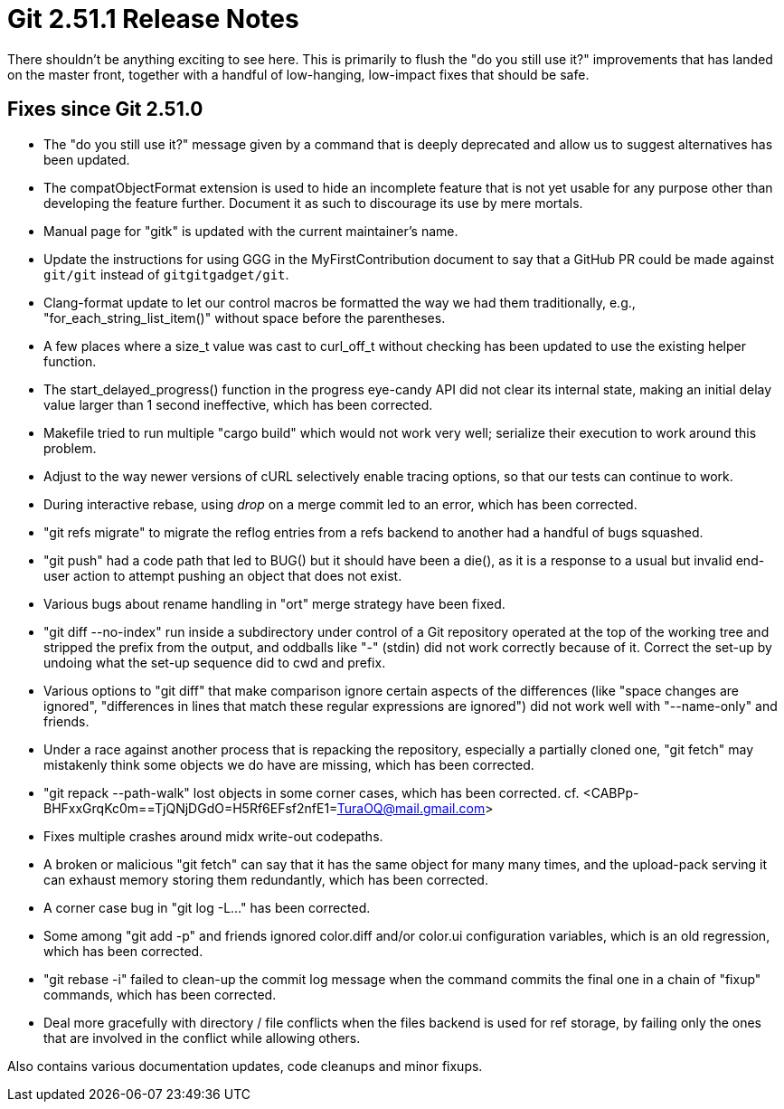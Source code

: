 Git 2.51.1 Release Notes
========================

There shouldn't be anything exciting to see here.  This is primarily
to flush the "do you still use it?" improvements that has landed on
the master front, together with a handful of low-hanging, low-impact
fixes that should be safe.


Fixes since Git 2.51.0
----------------------

 * The "do you still use it?" message given by a command that is
   deeply deprecated and allow us to suggest alternatives has been
   updated.

 * The compatObjectFormat extension is used to hide an incomplete
   feature that is not yet usable for any purpose other than
   developing the feature further.  Document it as such to discourage
   its use by mere mortals.

 * Manual page for "gitk" is updated with the current maintainer's
   name.

 * Update the instructions for using GGG in the MyFirstContribution
   document to say that a GitHub PR could be made against `git/git`
   instead of `gitgitgadget/git`.

 * Clang-format update to let our control macros be formatted the way we
   had them traditionally, e.g., "for_each_string_list_item()" without
   space before the parentheses.

 * A few places where a size_t value was cast to curl_off_t without
   checking has been updated to use the existing helper function.

 * The start_delayed_progress() function in the progress eye-candy API
   did not clear its internal state, making an initial delay value
   larger than 1 second ineffective, which has been corrected.

 * Makefile tried to run multiple "cargo build" which would not work
   very well; serialize their execution to work around this problem.

 * Adjust to the way newer versions of cURL selectively enable tracing
   options, so that our tests can continue to work.

 * During interactive rebase, using 'drop' on a merge commit led to
   an error, which has been corrected.

 * "git refs migrate" to migrate the reflog entries from a refs
   backend to another had a handful of bugs squashed.

 * "git push" had a code path that led to BUG() but it should have
   been a die(), as it is a response to a usual but invalid end-user
   action to attempt pushing an object that does not exist.

 * Various bugs about rename handling in "ort" merge strategy have
   been fixed.

 * "git diff --no-index" run inside a subdirectory under control of a
   Git repository operated at the top of the working tree and stripped
   the prefix from the output, and oddballs like "-" (stdin) did not
   work correctly because of it.  Correct the set-up by undoing what
   the set-up sequence did to cwd and prefix.

 * Various options to "git diff" that make comparison ignore certain
   aspects of the differences (like "space changes are ignored",
   "differences in lines that match these regular expressions are
   ignored") did not work well with "--name-only" and friends.

 * Under a race against another process that is repacking the
   repository, especially a partially cloned one, "git fetch" may
   mistakenly think some objects we do have are missing, which has
   been corrected.

 * "git repack --path-walk" lost objects in some corner cases, which
   has been corrected.
   cf. <CABPp-BHFxxGrqKc0m==TjQNjDGdO=H5Rf6EFsf2nfE1=TuraOQ@mail.gmail.com>

 * Fixes multiple crashes around midx write-out codepaths.

 * A broken or malicious "git fetch" can say that it has the same
   object for many many times, and the upload-pack serving it can
   exhaust memory storing them redundantly, which has been corrected.

 * A corner case bug in "git log -L..." has been corrected.

 * Some among "git add -p" and friends ignored color.diff and/or
   color.ui configuration variables, which is an old regression, which
   has been corrected.

 * "git rebase -i" failed to clean-up the commit log message when the
   command commits the final one in a chain of "fixup" commands, which
   has been corrected.

 * Deal more gracefully with directory / file conflicts when the files
   backend is used for ref storage, by failing only the ones that are
   involved in the conflict while allowing others.

Also contains various documentation updates, code cleanups and minor fixups.
